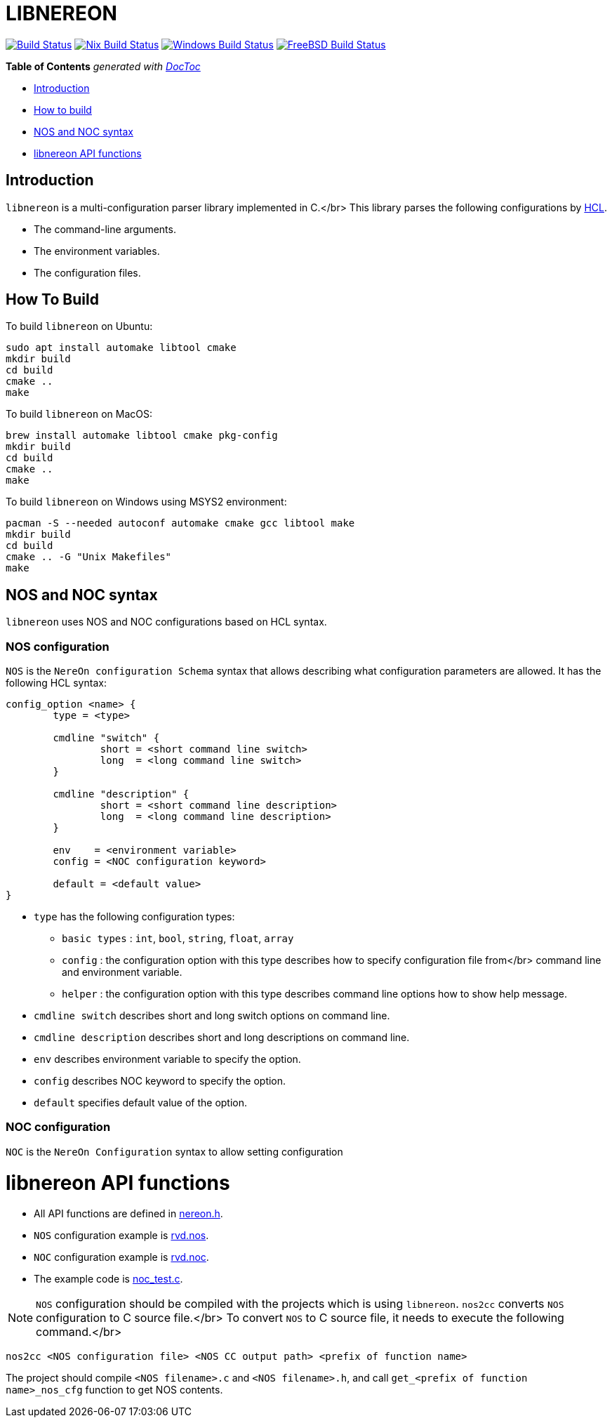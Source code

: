 = LIBNEREON
:doctype: book

image:https://travis-ci.org/riboseinc/libnereon.svg?branch=master[Build Status,link=https://travis-ci.org/riboseinc/libnereon]
image:https://github.com/riboseinc/libnereon/actions/workflows/nix.yml/badge.svg[Nix Build Status, link=https://github.com/riboseinc/libnereon/actions/workflows/nix.yml]
image:https://github.com/riboseinc/libnereon/actions/workflows/windows-msys.yml/badge.svg[Windows Build Status, link=https://github.com/riboseinc/libnereon/actions/workflows/windows-msys.yml]
image:https://img.shields.io/cirrus/github/riboseinc/libnereon?label=freebsd&logo=cirrus%20ci["FreeBSD Build Status", link="https://cirrus-ci.com/github/riboseinc/libnereon"]

*Table of Contents*  _generated with http://doctoc.herokuapp.com/[DocToc]_

* <<introduction,Introduction>>
* <<how-to-build,How to build>>
* <<nos-and-noc-syntax,NOS and NOC syntax>>
* <<libnereon-api-functions,libnereon API functions>>

== Introduction

`libnereon` is a multi-configuration parser library implemented in C.</br> This library parses the following configurations by https://github.com/vstakhov/libucl[HCL].

* The command-line arguments.
* The environment variables.
* The configuration files.

== How To Build

To build `libnereon` on Ubuntu:

----
sudo apt install automake libtool cmake
mkdir build
cd build
cmake ..
make
----

To build `libnereon` on MacOS:

----
brew install automake libtool cmake pkg-config
mkdir build
cd build
cmake ..
make
----

To build `libnereon` on Windows using MSYS2 environment:

----
pacman -S --needed autoconf automake cmake gcc libtool make
mkdir build
cd build
cmake .. -G "Unix Makefiles"
make
----

== NOS and NOC syntax

`libnereon` uses NOS and NOC configurations based on HCL syntax.

=== NOS configuration

`NOS` is the `NereOn configuration Schema` syntax that allows describing what configuration parameters are allowed.
It has the following HCL syntax:

----
config_option <name> {
	type = <type>

	cmdline "switch" {
		short = <short command line switch>
		long  = <long command line switch>
	}

	cmdline "description" {
		short = <short command line description>
		long  = <long command line description>
	}

	env    = <environment variable>
	config = <NOC configuration keyword>

	default = <default value>
}
----

* `type` has the following configuration types:
 ** `basic types` : `int`, `bool`, `string`, `float`, `array`
 ** `config` : the configuration option with this type describes how to specify configuration file from</br>            command line and environment variable.
 ** `helper` : the configuration option with this type describes command line options how to show help message.
* `cmdline switch` describes short and long switch options on command line.
* `cmdline description` describes short and long descriptions on command line.
* `env` describes environment variable to specify the option.
* `config` describes NOC keyword to specify the option.
* `default` specifies default value of the option.

=== NOC configuration

`NOC` is the `NereOn Configuration` syntax to allow setting configuration

= libnereon API functions

* All API functions are defined in https://github.com/riboseinc/libnereon/blob/master/src/nereon.h[nereon.h].
* `NOS` configuration example is https://github.com/riboseinc/libnereon/blob/master/tests/rvd.nos[rvd.nos].
* `NOC` configuration example is https://github.com/riboseinc/libnereon/blob/master/tests/rvd.noc[rvd.noc].
* The example code is https://github.com/riboseinc/libnereon/blob/master/tests/noc_test.c[noc_test.c].

NOTE: `NOS` configuration should be compiled with the projects which is using `libnereon`.
`nos2cc` converts `NOS` configuration to C source file.</br> To convert `NOS` to C source file, it needs to execute the following command.</br>

----
nos2cc <NOS configuration file> <NOS CC output path> <prefix of function name>
----

The project should compile `<NOS filename>.c` and `<NOS filename>.h`, and call `get_<prefix of function name>_nos_cfg` function to get NOS contents.
